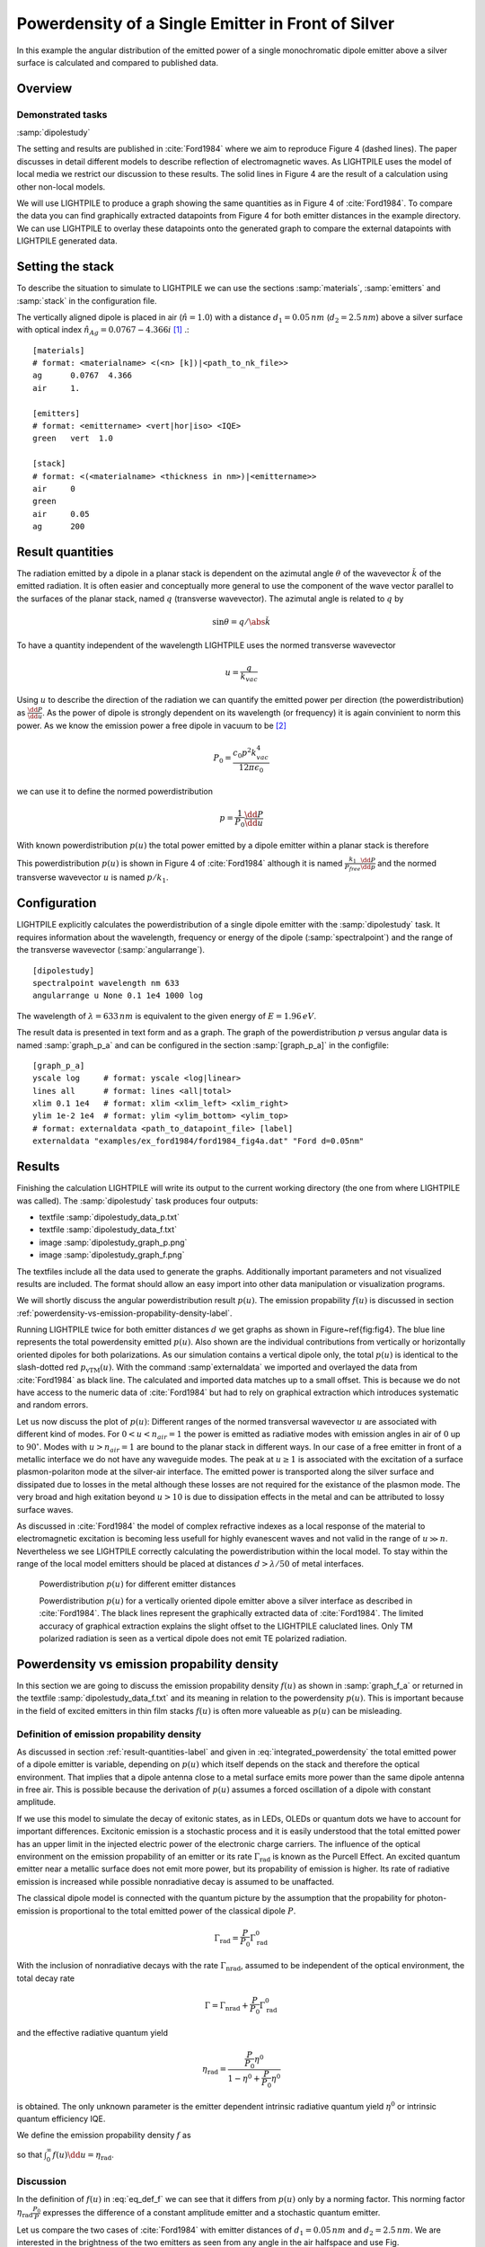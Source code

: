 
Powerdensity of a Single Emitter in Front of Silver
===================================================

In this example the angular distribution of the emitted power of a single monochromatic dipole emitter above a silver surface is calculated and compared to published data.

Overview
--------

Demonstrated tasks
++++++++++++++++++
:samp:`dipolestudy`

The setting and results are published in :cite:`Ford1984` where we aim to reproduce Figure 4 (dashed lines).
The paper discusses in detail different models to describe reflection of electromagnetic waves.
As LIGHTPILE uses the model of local media we restrict our discussion to these results.
The solid lines in Figure 4 are the result of a calculation using other non-local models.

We will use LIGHTPILE to produce a graph showing the same quantities as in Figure 4 of :cite:`Ford1984`.
To compare the data you can find graphically extracted datapoints from Figure 4 for both emitter distances in the example directory.
We can use LIGHTPILE to overlay these datapoints onto the generated graph to compare the external datapoints with LIGHTPILE generated data.

Setting the stack
-----------------
To describe the situation to simulate to LIGHTPILE we can use the sections :samp:`materials`, :samp:`emitters` and :samp:`stack` in the configuration file.

The vertically aligned dipole is placed in air (:math:`\hat{n}=1.0`) with a distance :math:`d_1=0.05\,nm` (:math:`d_2=2.5\,nm`) above a silver surface with optical index :math:`\hat{n}_{Ag}=0.0767-4.366i` [#f1]_ .::

    [materials]
    # format: <materialname> <(<n> [k])|<path_to_nk_file>>
    ag      0.0767  4.366
    air     1.

    [emitters]
    # format: <emittername> <vert|hor|iso> <IQE>
    green   vert  1.0

    [stack]
    # format: <(<materialname> <thickness in nm>)|<emittername>>
    air     0
    green
    air     0.05
    ag      200


.. _result-quantities-label:

Result quantities
-----------------
The radiation emitted by a dipole in a planar stack is dependent on the azimutal angle :math:`\theta` of the wavevector :math:`\v k` of the emitted radiation.
It is often easier and conceptually more general to use the component of the wave vector parallel to the surfaces of the planar stack, named :math:`q` (transverse wavevector).
The azimutal angle is related to :math:`q` by

.. math::  \sin \theta = q/\abs{\v k}

To have a quantity independent of the wavelength LIGHTPILE uses the normed transverse wavevector

.. math:: u = \frac{q}{k_{vac}}

Using :math:`u` to describe the direction of the radiation we can quantify the emitted power per direction (the powerdistribution) as :math:`\frac{\dd P}{\dd u}`.
As the power of dipole is strongly dependent on its wavelength (or frequency) it is again convinient to norm this power.
As we know the emission power a free dipole in vacuum to be [#f2]_

.. math:: P_0 = \frac{c_0 p^2 k_{vac}^4}{12 \pi \epsilon_0}

we can use it to define the normed powerdistribution

.. math:: p = \frac{1}{P_0} \frac{\dd P}{\dd u}

With known powerdistribution :math:`p(u)` the total power emitted by a dipole emitter within a planar stack is therefore

.. math:: P = P_0 \int_0^{\infty} p(u) \dd u
   :label: integrated_powerdensity

This powerdistribution :math:`p(u)` is shown in Figure 4 of :cite:`Ford1984` although it is named :math:`\frac{k_1}{P_{free}} \frac{\dd P}{\dd p}` and the normed transverse wavevector :math:`u` is named :math:`p/k_1`.


Configuration
-------------

LIGHTPILE explicitly calculates the powerdistribution of a single dipole emitter with the :samp:`dipolestudy` task. It requires information about the wavelength, frequency or energy of the dipole (:samp:`spectralpoint`) and the range of the transverse wavevector (:samp:`angularrange`). ::

    [dipolestudy]
    spectralpoint wavelength nm 633
    angularrange u None 0.1 1e4 1000 log

The wavelength of :math:`\lambda=633\,nm` is equivalent to the given energy of :math:`E=1.96\,eV`.

The result data is presented in text form and as a graph.
The graph of the powerdistribution :math:`p` versus angular data is named :samp:`graph_p_a` and can be configured in the section :samp:`[graph_p_a]` in the configfile::

    [graph_p_a]
    yscale log     # format: yscale <log|linear>
    lines all      # format: lines <all|total>
    xlim 0.1 1e4   # format: xlim <xlim_left> <xlim_right>
    ylim 1e-2 1e4  # format: ylim <ylim_bottom> <ylim_top>
    # format: externaldata <path_to_datapoint_file> [label]
    externaldata "examples/ex_ford1984/ford1984_fig4a.dat" "Ford d=0.05nm"


Results
-------

Finishing the calculation LIGHTPILE will write its output to the current working directory (the one from where LIGHTPILE was called).
The :samp:`dipolestudy` task produces four outputs:

* textfile :samp:`dipolestudy_data_p.txt`
* textfile :samp:`dipolestudy_data_f.txt`
* image :samp:`dipolestudy_graph_p.png`
* image :samp:`dipolestudy_graph_f.png`

The textfiles include all the data used to generate the graphs.
Additionally important parameters and not visualized results are included.
The format should allow an easy import into other data manipulation or visualization programs.

We will shortly discuss the angular powerdistribution result :math:`p(u)`. The emission propability :math:`f(u)` is discussed in section :ref:`powerdensity-vs-emission-propability-density-label`.

Running LIGHTPILE twice for both emitter distances :math:`d` we get graphs as shown in Figure~\ref{fig:fig4}.
The blue line represents the total powerdensity emitted :math:`p(u)`.
Also shown are the individual contributions from vertically or horizontally oriented dipoles for both polarizations.
As our simulation contains a vertical dipole only, the total :math:`p(u)` is identical to the slash-dotted red :math:`p_{\text{vTM}}(u)`.
With the command :samp`externaldata` we imported and overlayed the data from :cite:`Ford1984` as black line.
The calculated and imported data matches up to a small offset.
This is because we do not have access to the numeric data of :cite:`Ford1984` but had to rely on graphical extraction which introduces systematic and random errors.

Let us now discuss the plot of :math:`p(u)`: Different ranges of the normed transversal wavevector :math:`u` are associated with different kind of modes.
For :math:`0<u<n_{air}=1` the power is emitted as radiative modes with emission angles in air of :math:`0` up to :math:`90^{\circ}`.
Modes with :math:`u>n_{air}=1` are bound to the planar stack in different ways.
In our case of a free emitter in front of a metallic interface we do not have any waveguide modes.
The peak at :math:`u \ge 1` is associated with the excitation of a surface plasmon-polariton mode at the silver-air interface.
The emitted power is transported along the silver surface and dissipated due to losses in the metal although these losses are not required for the existance of the plasmon mode.
The very broad and high exitation beyond :math:`u > 10` is due to dissipation effects in the metal and can be attributed to lossy surface waves.

As discussed in :cite:`Ford1984` the model of complex refractive indexes as a local response of the material to electromagnetic excitation is becoming less usefull for highly evanescent waves and not valid in the range of :math:`u \gg n`.
Nevertheless we see LIGHTPILE correctly calculating the powerdistribution within the local model.
To stay within the range of the local model emitters should be placed at distances :math:`d>\lambda/50` of metal interfaces.

.. figure:: pics/dipolestudy_graph_p_ford1984.png

   Powerdistribution :math:`p(u)` for different emitter distances

   Powerdistribution :math:`p(u)` for a vertically oriented dipole emitter above a silver interface as described in :cite:`Ford1984`. The black lines represent the graphically extracted data of :cite:`Ford1984`. The limited accuracy of graphical extraction explains the slight offset to the LIGHTPILE caluclated lines. Only TM polarized radiation is seen as a vertical dipole does not emit TE polarized radiation.

.. _powerdensity-vs-emission-propability-density-label:

Powerdensity vs emission propability density
--------------------------------------------

In this section we are going to discuss the emission propability density :math:`f(u)` as shown in :samp:`graph_f_a` or returned in the textfile :samp:`dipolestudy_data_f.txt` and its meaning in relation to the powerdensity :math:`p(u)`.
This is important because in the field of excited emitters in thin film stacks :math:`f(u)` is often more valueable as :math:`p(u)` can be misleading.

Definition of emission propability density
++++++++++++++++++++++++++++++++++++++++++

As discussed in section :ref:`result-quantities-label` and given in :eq:`integrated_powerdensity` the total emitted power of a dipole emitter is variable, depending on :math:`p(u)` which itself depends on the stack and therefore the optical environment.
That implies that a dipole antenna close to a metal surface emits more power than the same dipole antenna in free air.
This is possible because the derivation of :math:`p(u)` assumes a forced oscillation of a dipole with constant amplitude.

If we use this model to simulate the decay of exitonic states, as in LEDs, OLEDs or quantum dots we have to account for important differences.
Excitonic emission is a stochastic process and it is easily understood that the total emitted power has an upper limit in the injected electric power of the electronic charge carriers.
The influence of the optical environment on the emission propability of an emitter or its rate :math:`\Gamma_{\text{rad}}` is known as the Purcell Effect.
An excited quantum emitter near a metallic surface does not emit more power, but its propability of emission is higher.
Its rate of radiative emission is increased while possible nonradiative decay is assumed to be unaffacted.

The classical dipole model is connected with the quantum picture by the assumption that the propability for photon-emission is proportional to the total emitted power of the classical dipole :math:`P`.

.. math:: \Gamma_{\text{rad}} = \frac{P}{P_0} \Gamma^0_{\text{rad}}

With the inclusion of nonradiative decays with the rate :math:`\Gamma_{\text{nrad}}`, assumed to be independent of the optical environment, the total decay rate

.. math:: \Gamma = \Gamma_{\text{nrad}} + \frac{P}{P_0} \Gamma^0_{\text{rad}}

and the effective radiative quantum yield

.. math:: \eta_{\text{rad}} = \frac{ \frac{P}{P_0} \eta^0} {1-\eta^0 + \frac{P}{P_0}\eta^0}

is obtained.
The only unknown parameter is the emitter dependent intrinsic radiative quantum yield :math:`\eta^0` or intrinsic quantum efficiency IQE.

We define the emission propability density :math:`f` as

.. math:: f(u) = \frac{\eta_{\text{rad}}}{P} \frac{ \dd P}{\dd u} = \frac{p(u)}{\left( \frac{1-\eta^0}{\eta^0} + \frac{P}{P_0} \right) }
   :label: eq_def_f

so that :math:`\int_0^\infty f(u) \dd u = \eta_{\text{rad}}`.

Discussion
++++++++++

In the definition of :math:`f(u)` in :eq:`eq_def_f` we can see that it differs from :math:`p(u)` only by a norming factor.
This norming factor :math:`\eta_{\text{rad}} \frac{P_0}{P}` expresses the difference of a constant amplitude emitter and a stochastic quantum emitter.

Let us compare the two cases of :cite:`Ford1984` with emitter distances of :math:`d_1=0.05\,nm` and :math:`d_2=2.5\,nm`.
We are interested in the brightness of the two emitters as seen from any angle in the air halfspace and use Fig. :ref:`fig_f_comparison` with :math:`f(u)` shown in blue and :math:`p(u)` shown in black.

Due to the extreme coupling of evanescent waves to the lossy surfacce modes in the case of small distances of the emitter to the metal the integral :math:`P/P_0 = \int_0^{\infty}p(u)\dd u` is increased dramatically.
:math:`P/P_0 \sim 1.25e7` for the case :math:`d_1` (left) while only :math:`P/P_0 \sim 105` in the case of :math:`d_2` (right).
In the picture of constant amplitude dipoles the former would bear a huge strain on its external power supply but appearing with equal brightness compared to the later for an external observer.
This is expressed by :math:`p(u)` being equal in the radiative mode range (:math:`0<u<1`).
If we compare the observation of two ensembles of exitonic emitters excited by a constant supply of charge carriers there would be a difference of around five magnitudes for an external observer as can be seen by the dramatically reduced emission propability density :math:`f(u)`.

It should be noted that :math:`p(u)` is much easier to calculate than :math:`f(u)`. To determine the norming factor needed for :math:`f(u)` we have to calculate :math:`p(u)` at every positive :math:`u` to find the integral :math:`\int_0^{\infty} p(u) \dd u`. As this job can never be truely accomplish we have to rely on reasonably good estimates.

We should keep in mind that both quantities :math:`p(u)` and :math:`f(u)` have their uses but in the case of excitonic emitters the emission propability density is less misleading.


.. _fig_f_comparison:

.. figure:: pics/dipolestudy_graph_f_ford1984.png

   comparison of :math:`f` for different emitter distances

   The emission propability density :math:`f(u)` (blue line) for radiative modes (:math:`0<u<1`) is dramatically reduced for decreased distance to the silver film (left) compared to the greater distance (right). In contrast the emitted power density :math:`p(u)` (black line) is unaffected. The change in the emission propablity density shows the expected effect of quenching near metal interfaces.

.. rubric:: Footnotes

.. [#f1] The used dielectric constant :math:`\hat{\epsilon}=-19.06+0.67i` for the silver film is taken from Fig.11 of :cite:`Ford1984`.
.. [#f2] :math:`c_0` is the speed of light in vacuum. :math:`p` is the dipole moment of the dipole. :math:`k_{vac}=2 \pi / \lambda` is the wavevector.

.. bibliography:: refs.bib
